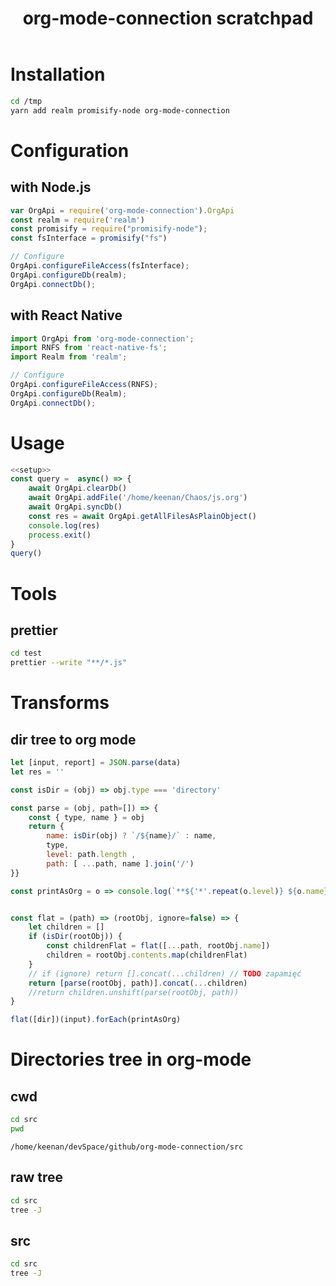 #+TITLE: org-mode-connection scratchpad

* Installation

#+BEGIN_SRC sh
cd /tmp
yarn add realm promisify-node org-mode-connection
#+END_SRC

* Configuration

** with Node.js

#+name: setup
 #+BEGIN_SRC js :results output
var OrgApi = require('org-mode-connection').OrgApi
const realm = require('realm')
const promisify = require("promisify-node");
const fsInterface = promisify("fs")

// Configure
OrgApi.configureFileAccess(fsInterface);
OrgApi.configureDb(realm);
OrgApi.connectDb();
 #+END_SRC


** with React Native
#+BEGIN_SRC javascript
import OrgApi from 'org-mode-connection';
import RNFS from 'react-native-fs';
import Realm from 'realm';

// Configure
OrgApi.configureFileAccess(RNFS);
OrgApi.configureDb(Realm);
OrgApi.connectDb();
#+END_SRC

* Usage
#+BEGIN_SRC js :results output :noweb yes
<<setup>>
const query =  async() => {
    await OrgApi.clearDb()
    await OrgApi.addFile('/home/keenan/Chaos/js.org')
    await OrgApi.syncDb()
    const res = await OrgApi.getAllFilesAsPlainObject()
    console.log(res)
    process.exit()
}
query()
#+END_SRC

* Tools
** prettier
#+BEGIN_SRC sh :results output
cd test
prettier --write "**/*.js"
#+END_SRC

#+RESULTS:
#+begin_example
__tests__/Data/Queries.test.js 244ms
__tests__/Data/Sync.test.js 67ms
__tests__/Helpers/FileAccess.test.js 7ms
__tests__/Helpers/Fixtures.test.js 3ms
__tests__/OrgFormat/AtomicParsers/HeadlineParser.test.js 17ms
__tests__/OrgFormat/AtomicParsers/NodeContentParser.test.js 46ms
__tests__/OrgFormat/AtomicParsers/NodeMetadataParser.test.js 65ms
__tests__/OrgFormat/Parser.test.js 14ms
__tests__/OrgFormat/Validators.test.js 13ms
__tests__/perf.test.js 9ms
.importjs.js 2ms
coverage/lcov-report/block-navigation.js 13ms
coverage/lcov-report/prettify.js 205ms
coverage/lcov-report/sorter.js 35ms
perf.js 3ms
src/Data/Db/Db.js 9ms
src/Data/Db/DbHelper.js 4ms
src/Data/Models/OrgFile.js 4ms
src/Data/Models/OrgNode.js 5ms
src/Data/Models/OrgTag.js 2ms
src/Data/Models/OrgTimestamp.js 4ms
src/Data/Queries/Helpers.js 12ms
src/Data/Queries/index.js 6ms
src/Data/Queries/PlainObjectQueries.js 36ms
src/Data/Queries/RealmQueries.js 26ms
src/Data/Queries/SearchQueries.js 22ms
src/Data/Queries/UpdateQueries.js 56ms
src/Data/Sync.js 102ms
src/Data/Transforms.js 41ms
src/Helpers/__mocks__/FileAccess.js 6ms
src/Helpers/Debug.js 4ms
src/Helpers/FileAccess.js 6ms
src/Helpers/Fixtures.js 4ms
src/Helpers/Functions.js 11ms
src/OrgApi.js 4ms
src/OrgFormat/AtomicParsers/HeadlineParser.js 7ms
src/OrgFormat/AtomicParsers/NodeContentParser.js 43ms
src/OrgFormat/AtomicParsers/NodeMetadataParser.js 9ms
src/OrgFormat/Export.js 12ms
src/OrgFormat/GenericParsers/Common.js 10ms
src/OrgFormat/GenericParsers/HungryLineParser.js 4ms
src/OrgFormat/GenericParsers/LazyInLineParser.js 6ms
src/OrgFormat/GenericParsers/LazyLineParser.js 8ms
src/OrgFormat/GenericParsers/LinesRangeParser.js 10ms
src/OrgFormat/NodesExtractor.js 10ms
src/OrgFormat/Parser.js 19ms
src/OrgFormat/Regex.js 8ms
src/OrgFormat/Transforms.js 46ms
src/OrgFormat/Validators.js 4ms
testTools.js 5ms
#+end_example

* Transforms
** dir tree to org mode

#+NAME: to_org
#+BEGIN_SRC js :results output raw :var data=0 dir=0
let [input, report] = JSON.parse(data)
let res = ''

const isDir = (obj) => obj.type === 'directory'

const parse = (obj, path=[]) => {
    const { type, name } = obj
    return {
        name: isDir(obj) ? `/${name}/` : name,
        type,
        level: path.length ,
        path: [ ...path, name ].join('/')
}}

const printAsOrg = o => console.log(`**${'*'.repeat(o.level)} ${o.name}    [[file:/${o.path}][link]]`)


const flat = (path) => (rootObj, ignore=false) => {
    let children = []
    if (isDir(rootObj)) {
        const childrenFlat = flat([...path, rootObj.name])
        children = rootObj.contents.map(childrenFlat)
    }
    // if (ignore) return [].concat(...children) // TODO zapamięć
    return [parse(rootObj, path)].concat(...children)
    //return children.unshift(parse(rootObj, path))
}

flat([dir])(input).forEach(printAsOrg)
#+END_SRC

#+RESULTS: to_org

* Directories tree in org-mode
** cwd
#+NAME: cwd
#+BEGIN_SRC sh
cd src
pwd
#+END_SRC

#+RESULTS: cwd
: /home/keenan/devSpace/github/org-mode-connection/src
** raw tree

#+BEGIN_SRC sh :results output
cd src
tree -J
#+END_SRC

#+RESULTS:
#+begin_example
[{"type":"directory","name": ".","contents":[
    {"type":"directory","name":"Data","contents":[
      {"type":"directory","name":"Db","contents":[
        {"type":"file","name":"DbHelper.js"},
        {"type":"file","name":"Db.js"}
      ]},
      {"type":"directory","name":"Models","contents":[
        {"type":"file","name":"OrgFile.js"},
        {"type":"file","name":"OrgNode.js"},
        {"type":"file","name":"OrgTag.js"},
        {"type":"file","name":"OrgTimestamp.js"}
      ]},
      {"type":"file","name":"Queries.js"},
      {"type":"file","name":"Sync.js"},
      {"type":"file","name":"Transforms.js"}
    ]},
    {"type":"directory","name":"Helpers","contents":[
      {"type":"file","name":"Crc.js"},
      {"type":"file","name":"Debug.js"},
      {"type":"file","name":"FileAccess.js"},
      {"type":"file","name":"Fixtures.js"},
      {"type":"file","name":"Functions.js"},
      {"type":"directory","name":"__mocks__","contents":[
        {"type":"file","name":"FileAccess.js"}
      ]}
    ]},
    {"type":"file","name":"OrgApi.js"},
    {"type":"directory","name":"OrgFormat","contents":[
      {"type":"directory","name":"AtomicParsers","contents":[
        {"type":"file","name":"HeadlineParser.js"},
        {"type":"file","name":"NodeContentParser.js"},
        {"type":"file","name":"NodeMetadataParser.js"}
      ]},
      {"type":"file","name":"Export.js"},
      {"type":"directory","name":"GenericParsers","contents":[
        {"type":"file","name":"Common.js"},
        {"type":"file","name":"HungryLineParser.js"},
        {"type":"file","name":"LazyInLineParser.js"},
        {"type":"file","name":"LazyLineParser.js"},
        {"type":"file","name":"LinesRangeParser.js"}
      ]},
      {"type":"file","name":"NodesExtractor.js"},
      {"type":"file","name":"Parser.js"},
      {"type":"file","name":"Regex.js"},
      {"type":"file","name":"Transforms.js"},
      {"type":"file","name":"Validators.js"}
    ]}
  ]},
  {"type":"report","directories":8,"files":30}
]
#+end_example

** src
#+BEGIN_SRC sh :results output raw replace :post to_org(data=*this*, dir=cwd)
cd src
tree -J
#+END_SRC

* Typedoc to org-mode tools                                        :noexport:

** generate json docs
#+name: gen_docs
#+BEGIN_SRC sh
yarn typedoc --json ~/Chaos/documentation.json src --ignoreCompilerErrors --includeDeclarations --excludeExternals
#+END_SRC

#+RESULTS: gen_docs

#+RESULTS:

** setup
#+name: imports
#+BEGIN_SRC js :result output :noweb yes
var R = require('ramda')
#+END_SRC
** doc to org
#+name: typedoc-tools
#+BEGIN_SRC js :result output :noweb yes
<<imports>>
const link = (o) => {
    if (['Promise', 'Object'].includes(o)) return o
  return `[[#${o}][${o}]]`
}

const renderType = (o) => {
    //console.log(o)

    if (o.kindString === 'Variable') return `${o.name}: ${renderType(o.type)}`
    if (o.kindString === 'Type literal') return `{ ${o.children.map(renderType).join(', ')} }`
    if (o.type === 'array') return `${renderType(o.elementType)}[]`
    if (o.type === 'intrinsic') return `${o.name}`
    if (o.type === 'reference') {
        let typeArguments = ''
        typeArguments = o.typeArguments ? `<${o.typeArguments.map(renderType)}>` : ''
        return `${link(o.name)}${typeArguments}`
    }
    if (o.type === 'reflection') {
        return renderType(o.declaration)
    }
}

const renderReturnType = (o) => {
    //console.log(renderType(o.signatures[0].type))
    return `=Results=:\n\n${renderType(o.signatures[0].type)}\n`
}

const renderHeadline = (o) => {
    if (o.kindString === 'Interface') return `${o.name} interface`
    if (o.kindString === 'Type alias') return `${o.name} type`
    if (o.kindString === 'Variable') return `${o.name} interface`
    const parameters = renderParametersShort(o) || ''
    return `** ${o.name}(${parameters})` }

const renderParameter = (p) => {
    const text = p.comment.text
    const comment = (text && text.trim() !== '') ? `- ${text.trim()}` : ''
    return `- *${p.name}*: ${renderType(p.type)} ${comment}`
}

const renderParameterInline = (p) => {
    //console.log(p)
    return `/${p.name}/`
}
const renderSignature = (o) => {
    // console.log(o)
    return [getComment(o), renderParametersLong(o)].join('\n')
}
const pr = (x) => R.tap(console.log(x))

const getComment = R.pipe(
    R.prop('signatures'),
    R.head,
    R.path(['comment', 'shortText']),
    R.unless(R.isNil,R.concat(R.__, '\n'))
)
const renderParameters = type => R.pipe(
    R.prop('signatures'),
    R.head,
    R.prop('parameters'),
    R.unless(R.isNil, R.pipe(
        R.map(type === 'long' ? renderParameter : renderParameterInline),
        R.join(type === 'long' ? '\n' : ', '),
        R.when(() => type==='long' ,R.concat('=Arguments=:\n')),
        R.when(() => type==='long' ,R.concat(R.__, '\n')))),
)

const renderParametersLong = renderParameters('long')
const renderParametersShort = renderParameters('short')

const getChild = (name) => R.pipe(R.prop('children'), R.find(R.propEq('name', name)))

const asOrg = (l) => [
    renderHeadline(l),
    getComment(l),
    renderParametersLong(l),
    renderReturnType(l)
].filter(o => o!==undefined).join('\n')

const asObj = (l) => l

console.log('* Api')
const printLines = render => lines => {
    lines.forEach(l => console.log(render(l)))
}
#+END_SRC

#+RESULTS: typedoc-tools
: undefined
* Api docs generator                                               :noexport:
#+BEGIN_SRC js :results output raw replace :noweb yes
<<typedoc-tools>>
const f = require('/home/keenan/Chaos/documentation.json')

const exportedFuncs = R.pipe(
    getChild('"index.d"'),
    getChild('org_mode_connection'),
    R.path(['type', 'declaration']),
    getChild('OrgApi'),
    R.path(['type', 'declaration', 'children']),
)(f)

printLines(asOrg)(exportedFuncs)
#+END_SRC

#+RESULTS:

